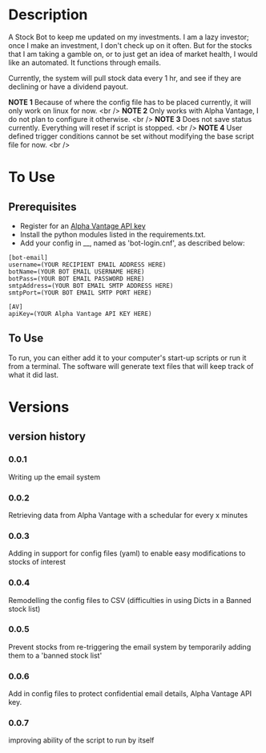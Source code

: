 * Description

A Stock Bot to keep me updated on my investments.  I am a lazy investor; once I make an investment, I don't check up on it often.  But for the stocks that I am taking a gamble on, or to just get an idea of market health, I would like an automated.  It functions through emails.

Currently, the system will pull stock data every 1 hr, and see if they are declining or have a dividend payout.

*NOTE 1* Because of where the config file has to be placed currently, it will only work on linux for now. <br />
*NOTE 2* Only works with Alpha Vantage, I do not plan to configure it otherwise. <br />
*NOTE 3* Does not save status currently.  Everything will reset if script is stopped. <br />
*NOTE 4* User defined trigger conditions cannot be set without modifying the base script file for now. <br />

* To Use

** Prerequisites

- Register for an [[https://www.alphavantage.co/][Alpha Vantage API key]]
- Install the python modules listed in the requirements.txt.
- Add your config in __, named as 'bot-login.cnf', as described below:

#+BEGIN_SRC
[bot-email]
username=(YOUR RECIPIENT EMAIL ADDRESS HERE)
botName=(YOUR BOT EMAIL USERNAME HERE)
botPass=(YOUR BOT EMAIL PASSWORD HERE)
smtpAddress=(YOUR BOT EMAIL SMTP ADDRESS HERE)
smtpPort=(YOUR BOT EMAIL SMTP PORT HERE)

[AV]
apiKey=(YOUR Alpha Vantage API KEY HERE)
#+END_SRC

** To Use

To run, you can either add it to your computer's start-up scripts or run it from a terminal.  The software will generate text files that will keep track of what it did last.

* Versions
** version history
*** 0.0.1
Writing up the email system
*** 0.0.2
Retrieving data from Alpha Vantage with a schedular for every x minutes
*** 0.0.3
Adding in support for config files (yaml) to enable easy modifications to stocks of interest
*** 0.0.4
Remodelling the config files to CSV (difficulties in using Dicts in a Banned stock list)
*** 0.0.5
Prevent stocks from re-triggering the email system by temporarily adding them to a 'banned stock list'
*** 0.0.6
Add in config files to protect confidential email details, Alpha Vantage API key.
*** 0.0.7
improving ability of the script to run by itself

